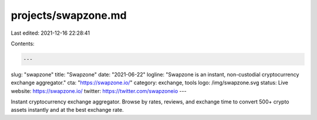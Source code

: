 projects/swapzone.md
====================

Last edited: 2021-12-16 22:28:41

Contents:

.. code-block:: md

    ---
slug: "swapzone"
title: "Swapzone"
date: "2021-06-22"
logline: "Swapzone is an instant, non-custodial cryptocurrency exchange aggregator."
cta: "https://swapzone.io/"
category: exchange, tools
logo: /img/swapzone.svg
status: Live
website: https://swapzone.io/
twitter: https://twitter.com/swapzoneio
---

Instant cryptocurrency exchange aggregator. Browse by rates, reviews, and exchange time to convert 500+ crypto assets instantly and at the best exchange rate.


